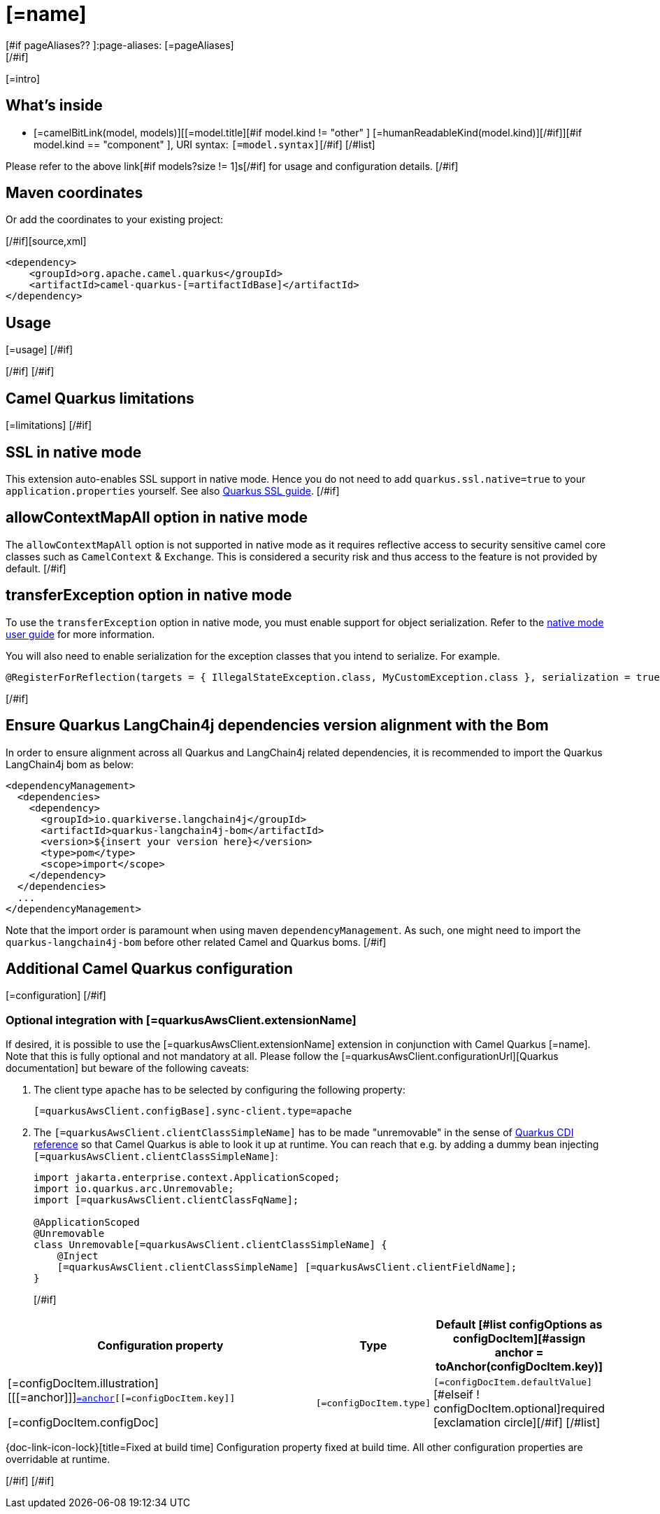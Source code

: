 [id="extensions-[=artifactIdBase]"]
= [=name]
[#if pageAliases?? ]:page-aliases: [=pageAliases]
[/#if]
:linkattrs:
:cq-artifact-id: camel-quarkus-[=artifactIdBase]
:cq-native-supported: [=nativeSupported?then('true', 'false')]
:cq-status: [=status]
:cq-status-deprecation: [=statusDeprecation]
:cq-description: [=description]
:cq-deprecated: [=deprecated?then('true', 'false')]
:cq-jvm-since: [=jvmSince]
:cq-native-since: [=nativeSince]

ifeval::[{doc-show-badges} == true]
[.badges]
[.badge-key]##JVM since##[.badge-supported]##[=jvmSince]## [.badge-key]##Native[=nativeSupported?then(' since', '')]##[.badge-[=nativeSupported?then('', 'un')]supported]##[=nativeSupported?then(nativeSince, 'unsupported')]##[#if deprecated ] [.badge-key]##⚠️##[.badge-unsupported]##Deprecated##[/#if]
endif::[]

[=intro]
[#if models?size > 0]

[id="extensions-[=artifactIdBase]-whats-inside"]
== What's inside

[#list models as model]
* [=camelBitLink(model, models)][[=model.title][#if model.kind != "other" ] [=humanReadableKind(model.kind)][/#if]][#if model.kind == "component" ], URI syntax: `[=model.syntax]`[/#if]
[/#list]

Please refer to the above link[#if models?size != 1]s[/#if] for usage and configuration details.
[/#if]

[id="extensions-[=artifactIdBase]-maven-coordinates"]
== Maven coordinates

[#if !unlisted]https://{link-quarkus-code-generator}/?extension-search=camel-quarkus-[=artifactIdBase][Create a new project with this extension on {link-quarkus-code-generator}, window="_blank"]

Or add the coordinates to your existing project:

[/#if][source,xml]
----
<dependency>
    <groupId>org.apache.camel.quarkus</groupId>
    <artifactId>camel-quarkus-[=artifactIdBase]</artifactId>
</dependency>
----
ifeval::[{doc-show-user-guide-link} == true]
Check the xref:user-guide/index.adoc[User guide] for more information about writing Camel Quarkus applications.
endif::[]
[#if usage?? || usageAdvanced?? ]

[id="extensions-[=artifactIdBase]-usage"]
== Usage
[#if usage?? ]
[=usage]
[/#if]
[#if usageAdvanced?? ]
ifeval::[{doc-show-advanced-features} == true]
[=usageAdvanced]
endif::[]
[/#if]
[/#if]
[#if limitations?? ]

[id="extensions-[=artifactIdBase]-camel-quarkus-limitations"]
== Camel Quarkus limitations

[=limitations]
[/#if]
[#if activatesNativeSsl ]

[id="extensions-[=artifactIdBase]-ssl-in-native-mode"]
== SSL in native mode

This extension auto-enables SSL support in native mode. Hence you do not need to add
`quarkus.ssl.native=true` to your `application.properties` yourself. See also
https://quarkus.io/guides/native-and-ssl[Quarkus SSL guide].
[/#if]
[#if activatesContextMapAll ]

[id="extensions-[=artifactIdBase]-allowcontextmapall-option-in-native-mode"]
== allowContextMapAll option in native mode

The `allowContextMapAll` option is not supported in native mode as it requires reflective access to security sensitive camel core classes such as
`CamelContext` & `Exchange`. This is considered a security risk and thus access to the feature is not provided by default.
[/#if]
[#if activatesTransferException ]

[id="extensions-[=artifactIdBase]-transferexception-option-in-native-mode"]
== transferException option in native mode

To use the `transferException` option in native mode, you must enable support for object serialization. Refer to the xref:user-guide/native-mode.adoc#serialization[native mode user guide]
for more information.

You will also need to enable serialization for the exception classes that you intend to serialize. For example.
[source,java]
----
@RegisterForReflection(targets = { IllegalStateException.class, MyCustomException.class }, serialization = true)
----
[/#if]
[#if activatesQuarkusLangChain4jBom ]

[id="extensions-[=artifactIdBase]-quarkus-langchain4j-bom"]
== Ensure Quarkus LangChain4j dependencies version alignment with the Bom

In order to ensure alignment across all Quarkus and LangChain4j related dependencies, it is recommended to import the Quarkus LangChain4j bom as below:
[source,xml]
----
<dependencyManagement>
  <dependencies>
    <dependency>
      <groupId>io.quarkiverse.langchain4j</groupId>
      <artifactId>quarkus-langchain4j-bom</artifactId>
      <version>${insert your version here}</version>
      <type>pom</type>
      <scope>import</scope>
    </dependency>
  </dependencies>
  ...
</dependencyManagement>
----

Note that the import order is paramount when using maven `dependencyManagement`.
As such, one might need to import the `quarkus-langchain4j-bom` before other related Camel and Quarkus boms.
[/#if]
[#if configuration?? || quarkusAwsClient?? || configOptions?size != 0 ]

[id="extensions-[=artifactIdBase]-additional-camel-quarkus-configuration"]
== Additional Camel Quarkus configuration
[#if configuration??]

[=configuration]
[/#if]
[#if quarkusAwsClient??]

[id="extensions-[=artifactIdBase]-optional-integration-with-[=quarkusAwsClient.extensionNameIdHeading]"]
=== Optional integration with [=quarkusAwsClient.extensionName]

If desired, it is possible to use the [=quarkusAwsClient.extensionName] extension in conjunction with Camel Quarkus [=name].
Note that this is fully optional and not mandatory at all.
Please follow the [=quarkusAwsClient.configurationUrl][Quarkus documentation] but beware of the following caveats:

1. The client type `apache` has to be selected by configuring the following property:
+
[source,properties]
----
[=quarkusAwsClient.configBase].sync-client.type=apache
----

2. The `[=quarkusAwsClient.clientClassSimpleName]` has to be made "unremovable" in the sense of https://quarkus.io/guides/cdi-reference#remove_unused_beans[Quarkus CDI reference] so that Camel Quarkus is able to look it up at runtime.
You can reach that e.g. by adding a dummy bean injecting `[=quarkusAwsClient.clientClassSimpleName]`:
+
[source,java]
----
import jakarta.enterprise.context.ApplicationScoped;
import io.quarkus.arc.Unremovable;
import [=quarkusAwsClient.clientClassFqName];

@ApplicationScoped
@Unremovable
class Unremovable[=quarkusAwsClient.clientClassSimpleName] {
    @Inject
    [=quarkusAwsClient.clientClassSimpleName] [=quarkusAwsClient.clientFieldName];
}
----
[/#if]
[#if configOptions?size != 0 ]

[width="100%",cols="80,5,15",options="header"]
|===
| Configuration property | Type | Default

[#list configOptions as configDocItem][#assign anchor = toAnchor(configDocItem.key)]

|[=configDocItem.illustration] [[[=anchor]]]`link:#[=anchor][[=configDocItem.key]]`

[=configDocItem.configDoc]
| `[=configDocItem.type]`
| [#if configDocItem.defaultValue?has_content]`[=configDocItem.defaultValue]`[#elseif ! configDocItem.optional]required icon:exclamation-circle[title=Configuration property is required][/#if]
[/#list]
|===

[.configuration-legend]
{doc-link-icon-lock}[title=Fixed at build time] Configuration property fixed at build time. All other configuration properties are overridable at runtime.

[/#if]
[/#if]
